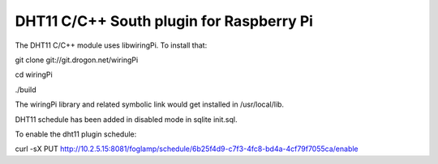 =========================================
DHT11 C/C++ South plugin for Raspberry Pi
=========================================

The DHT11 C/C++ module uses libwiringPi. To install that:

git clone git://git.drogon.net/wiringPi

cd wiringPi

./build 

The wiringPi library and related symbolic link would get installed in /usr/local/lib.

DHT11 schedule has been added in disabled mode in sqlite init.sql.

To enable the dht11 plugin schedule:

curl -sX PUT http://10.2.5.15:8081/foglamp/schedule/6b25f4d9-c7f3-4fc8-bd4a-4cf79f7055ca/enable

